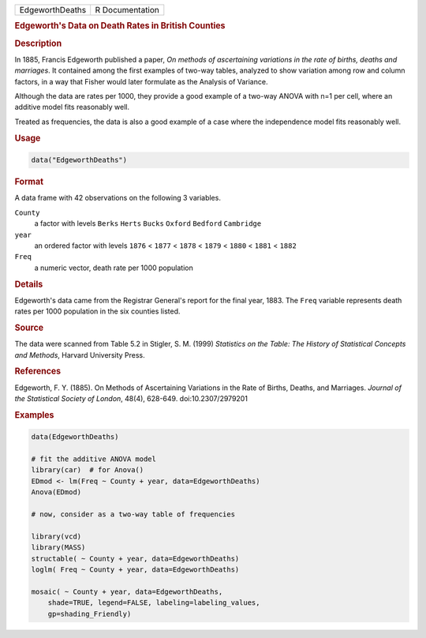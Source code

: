 .. container::

   =============== ===============
   EdgeworthDeaths R Documentation
   =============== ===============

   .. rubric:: Edgeworth's Data on Death Rates in British Counties
      :name: EdgeworthDeaths

   .. rubric:: Description
      :name: description

   In 1885, Francis Edgeworth published a paper, *On methods of
   ascertaining variations in the rate of births, deaths and marriages*.
   It contained among the first examples of two-way tables, analyzed to
   show variation among row and column factors, in a way that Fisher
   would later formulate as the Analysis of Variance.

   Although the data are rates per 1000, they provide a good example of
   a two-way ANOVA with n=1 per cell, where an additive model fits
   reasonably well.

   Treated as frequencies, the data is also a good example of a case
   where the independence model fits reasonably well.

   .. rubric:: Usage
      :name: usage

   .. code:: R

      data("EdgeworthDeaths")

   .. rubric:: Format
      :name: format

   A data frame with 42 observations on the following 3 variables.

   ``County``
      a factor with levels ``Berks`` ``Herts`` ``Bucks`` ``Oxford``
      ``Bedford`` ``Cambridge``

   ``year``
      an ordered factor with levels ``1876`` < ``1877`` < ``1878`` <
      ``1879`` < ``1880`` < ``1881`` < ``1882``

   ``Freq``
      a numeric vector, death rate per 1000 population

   .. rubric:: Details
      :name: details

   Edgeworth's data came from the Registrar General's report for the
   final year, 1883. The ``Freq`` variable represents death rates per
   1000 population in the six counties listed.

   .. rubric:: Source
      :name: source

   The data were scanned from Table 5.2 in Stigler, S. M. (1999)
   *Statistics on the Table: The History of Statistical Concepts and
   Methods*, Harvard University Press.

   .. rubric:: References
      :name: references

   Edgeworth, F. Y. (1885). On Methods of Ascertaining Variations in the
   Rate of Births, Deaths, and Marriages. *Journal of the Statistical
   Society of London*, 48(4), 628-649. doi:10.2307/2979201

   .. rubric:: Examples
      :name: examples

   .. code:: R

      data(EdgeworthDeaths)

      # fit the additive ANOVA model
      library(car)  # for Anova()
      EDmod <- lm(Freq ~ County + year, data=EdgeworthDeaths)
      Anova(EDmod)

      # now, consider as a two-way table of frequencies

      library(vcd)
      library(MASS)
      structable( ~ County + year, data=EdgeworthDeaths)
      loglm( Freq ~ County + year, data=EdgeworthDeaths)

      mosaic( ~ County + year, data=EdgeworthDeaths, 
          shade=TRUE, legend=FALSE, labeling=labeling_values, 
          gp=shading_Friendly)
